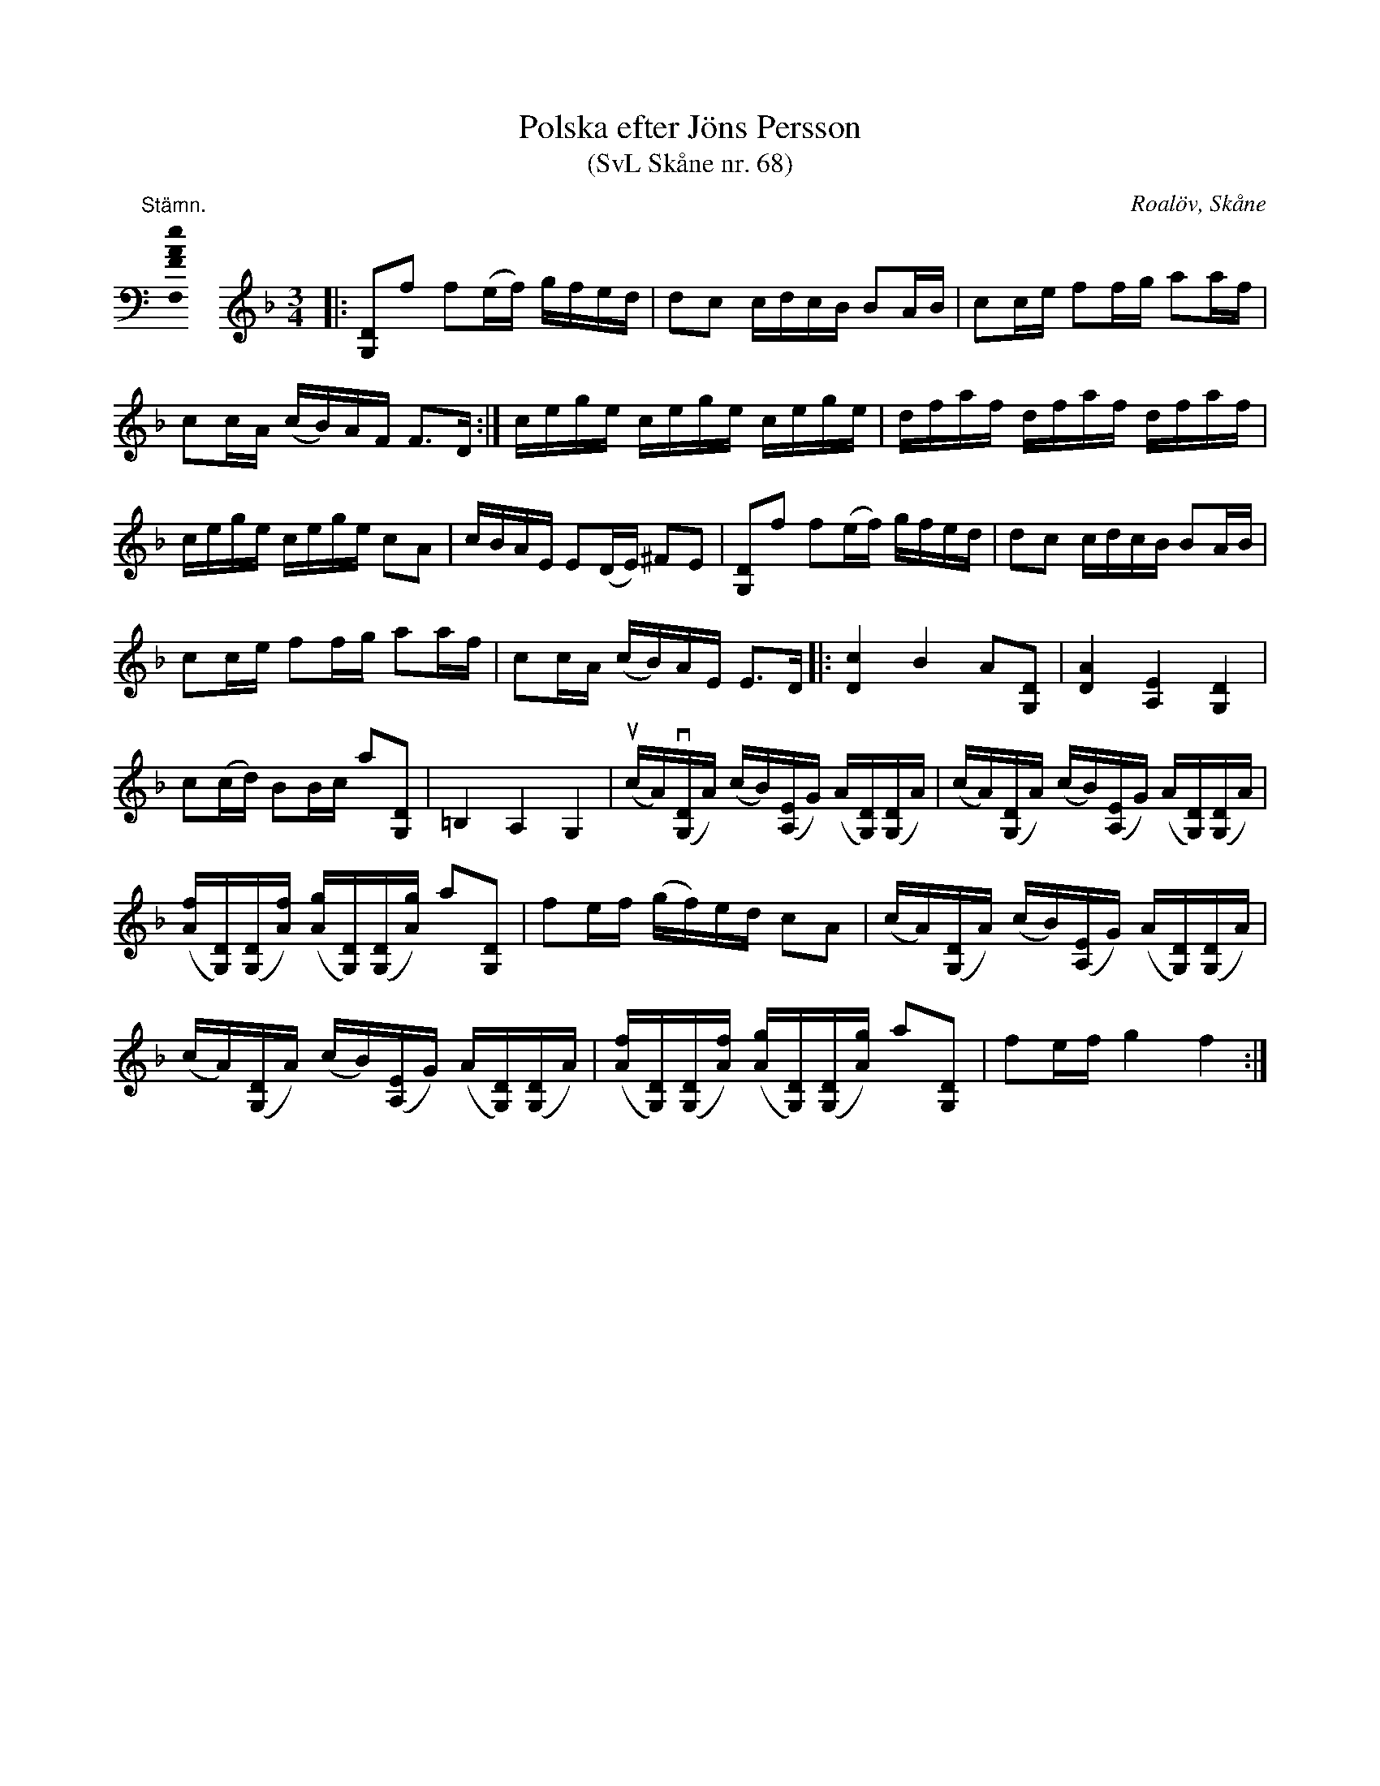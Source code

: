 %%abc-charset utf-8

X:68
T:Polska efter Jöns Persson
T:(SvL Skåne nr. 68)
R:Polska
Z:Patrik Månsson, 2009-02-17
O:Roalöv, Skåne
S:efter Jöns Persson
S:Svenska Låtar Skåne
B:Svenska Låtar Skåne
N:Låten gick under namnet 'Båtmanspolskan'. Melodien är noterad med hänsyn till omstämningen. (SvL)
N: Se även +
M:none
K:C
%
"@-20,30 Stämn."[F,FAe]0 \
%%staffbreak
[K:F clef=treble] \
[M:3/4]\
L:1/16
|: [DG,]2f2 f2(ef) gfed | d2c2 cdcB B2AB | c2ce f2fg a2af |
c2cA (cB)AF F3D :| cege cege cege | dfaf dfaf dfaf |
cege cege c2A2 | cBAE E2(DE) ^F2E2 | [DG,]2f2 f2(ef) gfed | d2c2 cdcB B2AB |
c2ce f2fg a2af | c2cA (cB)AE E3D |: [cD]4 B4 A2[DG,]2 | [AD]4 [EA,]4 [DG,]4 |
c2(cd) B2Bc a2[DG,]2 | =B,4 A,4 G,4 | (ucA)(v[DG,]A) (cB)([EA,]G) (A[DG,])([DG,]A) | (cA)([DG,]A) (cB)([EA,]G) (A[DG,])([DG,]A) |
([fA][DG,])([DG,][fA]) ([gA][DG,])([DG,][gA]) a2[DG,]2 | f2ef (gf)ed c2A2 |  (cA)([DG,]A) (cB)([EA,]G) (A[DG,])([DG,]A) |
(cA)([DG,]A) (cB)([EA,]G) (A[DG,])([DG,]A) | ([fA][DG,])([DG,][fA]) ([gA][DG,])([DG,][gA]) a2[DG,]2 | f2ef g4 f4 :|

